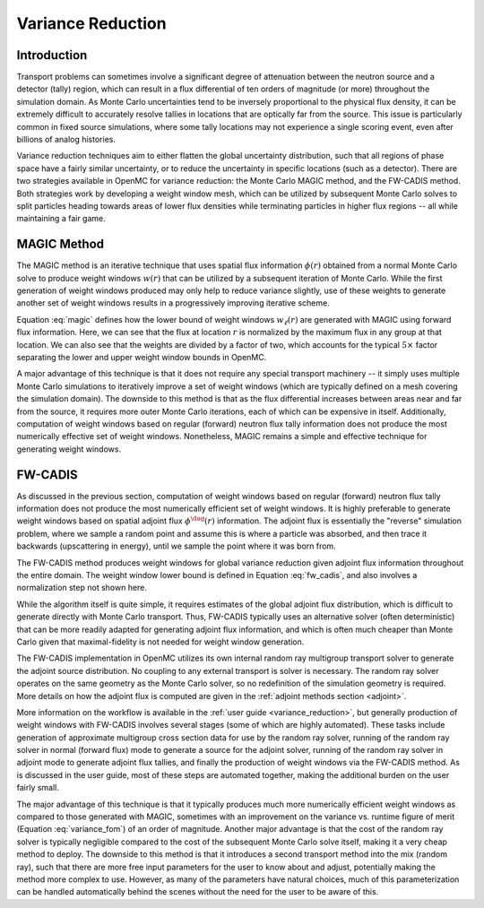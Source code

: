 .. _methods_variance_reduction:

==================
Variance Reduction
==================

.. _methods_variance_reduction_intro:

------------
Introduction
------------

Transport problems can sometimes involve a significant degree of attenuation
between the neutron source and a detector (tally) region, which can result in a
flux differential of ten orders of magnitude (or more) throughout the simulation
domain. As Monte Carlo uncertainties tend to be inversely proportional to the
physical flux density, it can be extremely difficult to accurately resolve
tallies in locations that are optically far from the source. This issue is
particularly common in fixed source simulations, where some tally locations may
not experience a single scoring event, even after billions of analog histories.

Variance reduction techniques aim to either flatten the global uncertainty
distribution, such that all regions of phase space have a fairly similar
uncertainty, or to reduce the uncertainty in specific locations (such as a
detector). There are two strategies available in OpenMC for variance reduction:
the Monte Carlo MAGIC method, and the FW-CADIS method. Both strategies work by
developing a weight window mesh, which can be utilized by subsequent Monte Carlo
solves to split particles heading towards areas of lower flux densities while
terminating particles in higher flux regions -- all while maintaining a fair
game.

------------
MAGIC Method
------------

The MAGIC method is an iterative technique that uses spatial flux information
:math:`\phi(r)` obtained from a normal Monte Carlo solve to produce weight
windows :math:`w(r)` that can be utilized by a subsequent iteration of Monte
Carlo. While the first generation of weight windows produced may only help to
reduce variance slightly, use of these weights to generate another set of weight
windows results in a progressively improving iterative scheme. 

Equation :eq:`magic` defines how the lower bound of weight windows
:math:`w_{\ell}(r)` are generated with MAGIC using forward flux information.
Here, we can see that the flux at location :math:`r` is normalized by the
maximum flux in any group at that location. We can also see that the weights are
divided by a factor of two, which accounts for the typical :math:`5\times`
factor separating the lower and upper weight window bounds in OpenMC.

.. math::
    :label: magic

    w_{\ell}(r) = \frac{\phi(r)}{2\text{max}(\phi(r))}

A major advantage of this technique is that it does not require any special
transport machinery -- it simply uses multiple Monte Carlo simulations to
iteratively improve a set of weight windows (which are typically defined on a
mesh covering the simulation domain). The downside to this method is that as the
flux differential increases between areas near and far from the source, it
requires more outer Monte Carlo iterations, each of which can be 
expensive in itself. Additionally, computation of weight windows based on
regular (forward) neutron flux tally information does not produce the most
numerically effective set of weight windows. Nonetheless, MAGIC remains a simple
and effective technique for generating weight windows.

--------
FW-CADIS
--------

As discussed in the previous section, computation of weight windows based on
regular (forward) neutron flux tally information does not produce the most
numerically efficient set of weight windows. It is highly preferable to generate
weight windows based on spatial adjoint flux :math:`\phi^{\dag}(r)`
information. The adjoint flux is essentially the "reverse" simulation problem,
where we sample a random point and assume this is where a particle was absorbed,
and then trace it backwards (upscattering in energy), until we sample the point
where it was born from.

The FW-CADIS method produces weight windows for global variance reduction given
adjoint flux information throughout the entire domain. The weight window lower
bound is defined in Equation :eq:`fw_cadis`, and also involves a normalization
step not shown here.

.. math::
    :label: fw_cadis

    w_{\ell}(r) = \frac{1}{2\phi^{\dag}(r)}

While the algorithm itself is quite simple, it requires estimates of the global
adjoint flux distribution, which is difficult to generate directly with Monte
Carlo transport. Thus, FW-CADIS typically uses an alternative solver (often
deterministic) that can be more readily adapted for generating adjoint flux
information, and which is often much cheaper than Monte Carlo given that
maximal-fidelity is not needed for weight window generation.

The FW-CADIS implementation in OpenMC utilizes its own internal random ray
multigroup transport solver to generate the adjoint source distribution. No
coupling to any external transport is solver is necessary. The random ray solver
operates on the same geometry as the Monte Carlo solver, so no redefinition of
the simulation geometry is required. More details on how the adjoint flux is
computed are given in the :ref:`adjoint methods section <adjoint>`.

More information on the workflow is available in the :ref:`user guide
<variance_reduction>`, but generally production of weight windows with FW-CADIS
involves several stages (some of which are highly automated). These tasks
include generation of approximate multigroup cross section data for use by the
random ray solver, running of the random ray solver in normal (forward flux)
mode to generate a source for the adjoint solver, running of the random ray
solver in adjoint mode to generate adjoint flux tallies, and finally the
production of weight windows via the FW-CADIS method. As is discussed in the
user guide, most of these steps are automated together, making the additional
burden on the user fairly small.

The major advantage of this technique is that it typically produces much more
numerically efficient weight windows as compared to those generated with MAGIC,
sometimes with an improvement on the variance vs. runtime figure of merit
(Equation :eq:`variance_fom`) of an order of magnitude. Another major advantage
is that the cost of the random ray solver is typically negligible compared to
the cost of the subsequent Monte Carlo solve itself, making it a very cheap
method to deploy. The downside to this method is that it introduces a second
transport method into the mix (random ray), such that there are more free input
parameters for the user to know about and adjust, potentially making the method
more complex to use. However, as many of the parameters have natural choices,
much of this parameterization can be handled automatically behind the scenes
without the need for the user to be aware of this.

.. math::
    :label: variance_fom

    \text{FOM} = \frac{1}{\text{Time} \times \sigma^2}